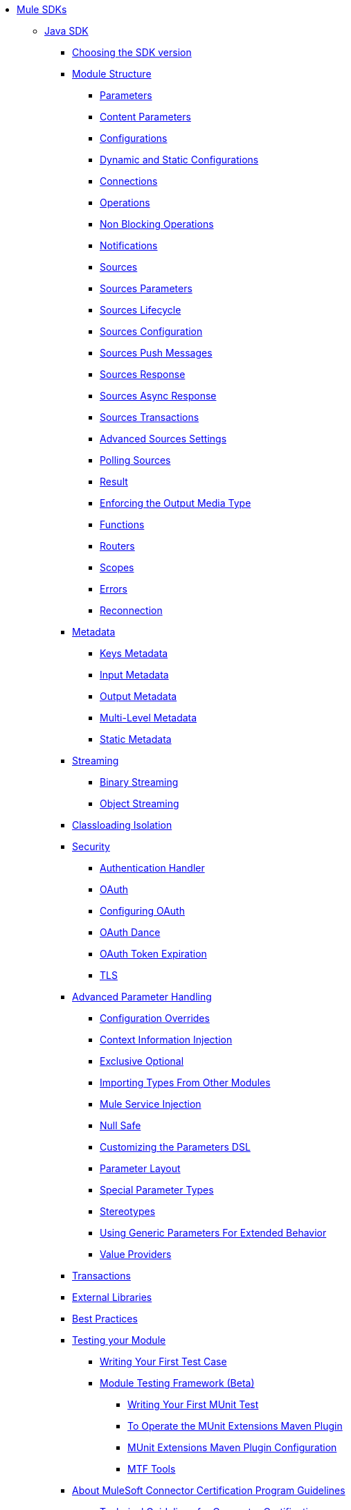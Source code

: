 // Mule SDK Table Of Content

* link:index[Mule SDKs]
** link:getting-started[Java SDK]
*** link:choosing-version[Choosing the SDK version]
*** link:module-structure[Module Structure]
**** link:parameters[Parameters]
**** link:content-parameters[Content Parameters]
**** link:configs[Configurations]
**** link:static-dynamic-configs[Dynamic and Static Configurations]
**** link:connections[Connections]
**** link:operations[Operations]
**** link:non-blocking-operations[Non Blocking Operations]
**** link:notifications[Notifications]
**** link:sources[Sources]
**** link:sources-parameters[Sources Parameters]
**** link:sources-lifecycle[Sources Lifecycle]
**** link:sources-config-connection[Sources Configuration]
**** link:sources-push-message[Sources Push Messages]
**** link:sources-response[Sources Response]
**** link:sources-async-response[Sources Async Response]
**** link:sources-transactions[Sources Transactions]
**** link:sources-advanced[Advanced Sources Settings]
**** link:polling-sources[Polling Sources]
**** link:result-object[Result]
**** link:return-media-type[Enforcing the Output Media Type]
**** link:functions[Functions]
**** link:routers[Routers]
**** link:scopes[Scopes]
**** link:errors[Errors]
**** link:reconnection[Reconnection]
*** link:metadata[Metadata]
**** link:metadata-keys[Keys Metadata]
**** link:metadata-input[Input Metadata]
**** link:metadata-output[Output Metadata]
**** link:multi-level-metadata[Multi-Level Metadata]
**** link:static-metadata[Static Metadata]
*** link:streaming[Streaming]
**** link:binary-streaming[Binary Streaming]
**** link:object-streaming[Object Streaming]
*** link:isolation[Classloading Isolation]
*** link:security[Security]
**** link:authentication-handler[Authentication Handler]
**** link:oauth[OAuth]
**** link:oauth-configuring[Configuring OAuth]
**** link:oauth-dance[OAuth Dance]
**** link:oauth-token-expiration[OAuth Token Expiration]
**** link:tls[TLS]
*** link:advanced-parameter-handling[Advanced Parameter Handling]
**** link:config-override[Configuration Overrides]
**** link:context-information-injection[Context Information Injection]
**** link:exclusive-optionals[Exclusive Optional]
**** link:imported-types[Importing Types From Other Modules]
**** link:mule-service-injection[Mule Service Injection]
**** link:null-safe[Null Safe]
**** link:parameters-dsl[Customizing the Parameters DSL]
**** link:parameter-layout[Parameter Layout]
**** link:special-parameters[Special Parameter Types]
**** link:stereotypes[Stereotypes]
**** link:subtypes-mapping[Using Generic Parameters For Extended Behavior]
**** link:value-providers[Value Providers]
*** link:transactions[Transactions]
*** link:external-libs[External Libraries]
*** link:best-practices[Best Practices]
*** link:testing[Testing your Module]
**** link:testing-writing-your-first-test-case[Writing Your First Test Case]
**** link:module-testing-framework[Module Testing Framework (Beta)]
***** link:testing-writing-your-first-munit-test[Writing Your First MUnit Test]
***** link:munit-extensions-maven-plugin[To Operate the MUnit Extensions Maven Plugin]
***** link:munit-extensions-maven-plugin-configuration[MUnit Extensions Maven Plugin Configuration]
***** link:mtf-tools[MTF Tools]
*** link:about-connector-certification-program-guidelines[About MuleSoft Connector Certification Program Guidelines]
**** link:certification-guidelines-for-connectors[Technical Guidelines for Connector Certifications]
*** link:license[Licensing]
*** link:validators[Validators with Mule SDK]
*** link:dmt[DevKit to SDK Migration Tool]
** link:xml-sdk[XML SDK]
